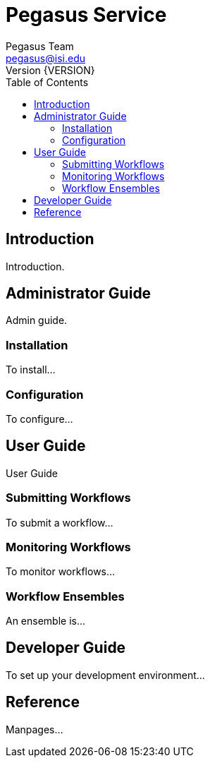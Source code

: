 Pegasus Service
===============
Pegasus Team <pegasus@isi.edu>
Version {VERSION}
:doctype: book
:toc:

Introduction
------------
Introduction.

Administrator Guide
-------------------
Admin guide.

Installation
~~~~~~~~~~~~
To install...


Configuration
~~~~~~~~~~~~~
To configure...

User Guide
----------
User Guide

Submitting Workflows
~~~~~~~~~~~~~~~~~~~~
To submit a workflow...

Monitoring Workflows
~~~~~~~~~~~~~~~~~~~~
To monitor workflows...

Workflow Ensembles
~~~~~~~~~~~~~~~~~~
An ensemble is...

Developer Guide
---------------
To set up your development environment...

Reference
---------
Manpages...
